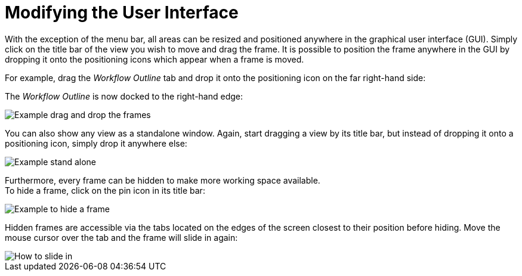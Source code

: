 = Modifying the User Interface

With the exception of the menu bar, all areas can be resized and
positioned anywhere in the graphical user interface (GUI). Simply click
on the title bar of the view you wish to move and drag the frame. It is
possible to position the frame anywhere in the GUI by dropping it onto
the positioning icons which appear when a frame is moved.

For example, drag the _Workflow Outline_ tab and drop it onto the
positioning icon on the far right-hand side:

The _Workflow Outline_ is now docked to the right-hand edge:

image::getting-started-installation-and-first-use-modifying-the-user-interface-image1.png[Example drag and drop the frames]

You can also show any view as a standalone window. Again, start dragging
a view by its title bar, but instead of dropping it onto a positioning
icon, simply drop it anywhere else:

image::getting-started-installation-and-first-use-modifying-the-user-interface-image2.png[Example stand alone]

Furthermore, every frame can be hidden to make more working space
available. +
To hide a frame, click on the pin icon in its title bar:

image::getting-started-installation-and-first-use-modifying-the-user-interface-image3.png[Example to hide a frame]

Hidden frames are accessible via the tabs located on the edges of the
screen closest to their position before hiding. Move the mouse cursor
over the tab and the frame will slide in again:

image::getting-started-installation-and-first-use-modifying-the-user-interface-image4.png[How to slide in]
